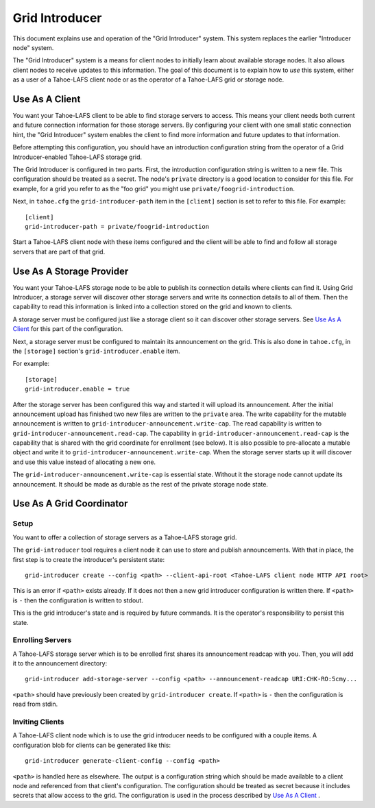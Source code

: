 .. -*- coding: utf-8 -*-

Grid Introducer
===============

This document explains use and operation of the "Grid Introducer" system.
This system replaces the earlier "Introducer node" system.

The "Grid Introducer" system is a means for client nodes to initially learn about available storage nodes.
It also allows client nodes to receive updates to this information.
The goal of this document is to explain how to *use* this system,
either as a user of a Tahoe-LAFS client node or as the operator of a Tahoe-LAFS grid or storage node.


Use As A Client
---------------

You want your Tahoe-LAFS client to be able to find storage servers to access.
This means your client needs both current and future connection information for those storage servers.
By configuring your client with one small static connection hint,
the "Grid Introducer" system enables the client to find more information and future updates to that information.

Before attempting this configuration,
you should have an introduction configuration string from the operator of a Grid Introducer-enabled Tahoe-LAFS storage grid.

The Grid Introducer is configured in two parts.
First,
the introduction configuration string is written to a new file.
This configuration should be treated as a secret.
The node's ``private`` directory is a good location to consider for this file.
For example,
for a grid you refer to as the "foo grid" you might use ``private/foogrid-introduction``.

Next,
in ``tahoe.cfg`` the ``grid-introducer-path`` item in the ``[client]`` section is set to refer to this file.
For example::

  [client]
  grid-introducer-path = private/foogrid-introduction

Start a Tahoe-LAFS client node with these items configured and the client will be able to find and follow all storage servers that are part of that grid.

Use As A Storage Provider
-------------------------

You want your Tahoe-LAFS storage node to be able to publish its connection details where clients can find it.
Using Grid Introducer,
a storage server will discover other storage servers and write its connection details to all of them.
Then the capability to read this information is linked into a collection stored on the grid and known to clients.

A storage server must be configured just like a storage client so it can discover other storage servers.
See `Use As A Client`_ for this part of the configuration.

Next, a storage server must be configured to maintain its announcement on the grid.
This is also done in ``tahoe.cfg``,
in the ``[storage]`` section's ``grid-introducer.enable`` item.

For example::

  [storage]
  grid-introducer.enable = true

After the storage server has been configured this way and started it will upload its announcement.
After the initial announcement upload has finished two new files are written to the ``private`` area.
The write capability for the mutable announcement is written to ``grid-introducer-announcement.write-cap``.
The read capability is written to ``grid-introducer-announcement.read-cap``.
The capability in ``grid-introducer-announcement.read-cap`` is the capability that is shared with the grid coordinate for enrollment
(see below).
It is also possible to pre-allocate a mutable object and write it to ``grid-introducer-announcement.write-cap``.
When the storage server starts up it will discover and use this value instead of allocating a new one.

The ``grid-introducer-announcement.write-cap`` is essential state.
Without it the storage node cannot update its announcement.
It should be made as durable as the rest of the private storage node state.

Use As A Grid Coordinator
-------------------------

Setup
~~~~~

You want to offer a collection of storage servers as a Tahoe-LAFS storage grid.

The ``grid-introducer`` tool requires a client node it can use to store and publish announcements.
With that in place,
the first step is to create the introducer's persistent state::

  grid-introducer create --config <path> --client-api-root <Tahoe-LAFS client node HTTP API root>

This is an error if ``<path>`` exists already.
If it does not then a new grid introducer configuration is written there.
If ``<path>`` is ``-`` then the configuration is written to stdout.

This is the grid introducer's state and is required by future commands.
It is the operator's responsibility to persist this state.

Enrolling Servers
~~~~~~~~~~~~~~~~~

A Tahoe-LAFS storage server which is to be enrolled first shares its announcement readcap with you.
Then, you will add it to the announcement directory::

   grid-introducer add-storage-server --config <path> --announcement-readcap URI:CHK-RO:5cmy...

``<path>`` should have previously been created by ``grid-introducer create``.
If ``<path>`` is ``-`` then the configuration is read from stdin.


Inviting Clients
~~~~~~~~~~~~~~~~

A Tahoe-LAFS client node which is to use the grid introducer needs to be configured with a couple items.
A configuration blob for clients can be generated like this::

  grid-introducer generate-client-config --config <path>

``<path>`` is handled here as elsewhere.
The output is a configuration string which should be made available to a client node and referenced from that client's configuration.
The configuration should be treated as secret because it includes secrets that allow access to the grid.
The configuration is used in the process described by `Use As A Client`_ .
